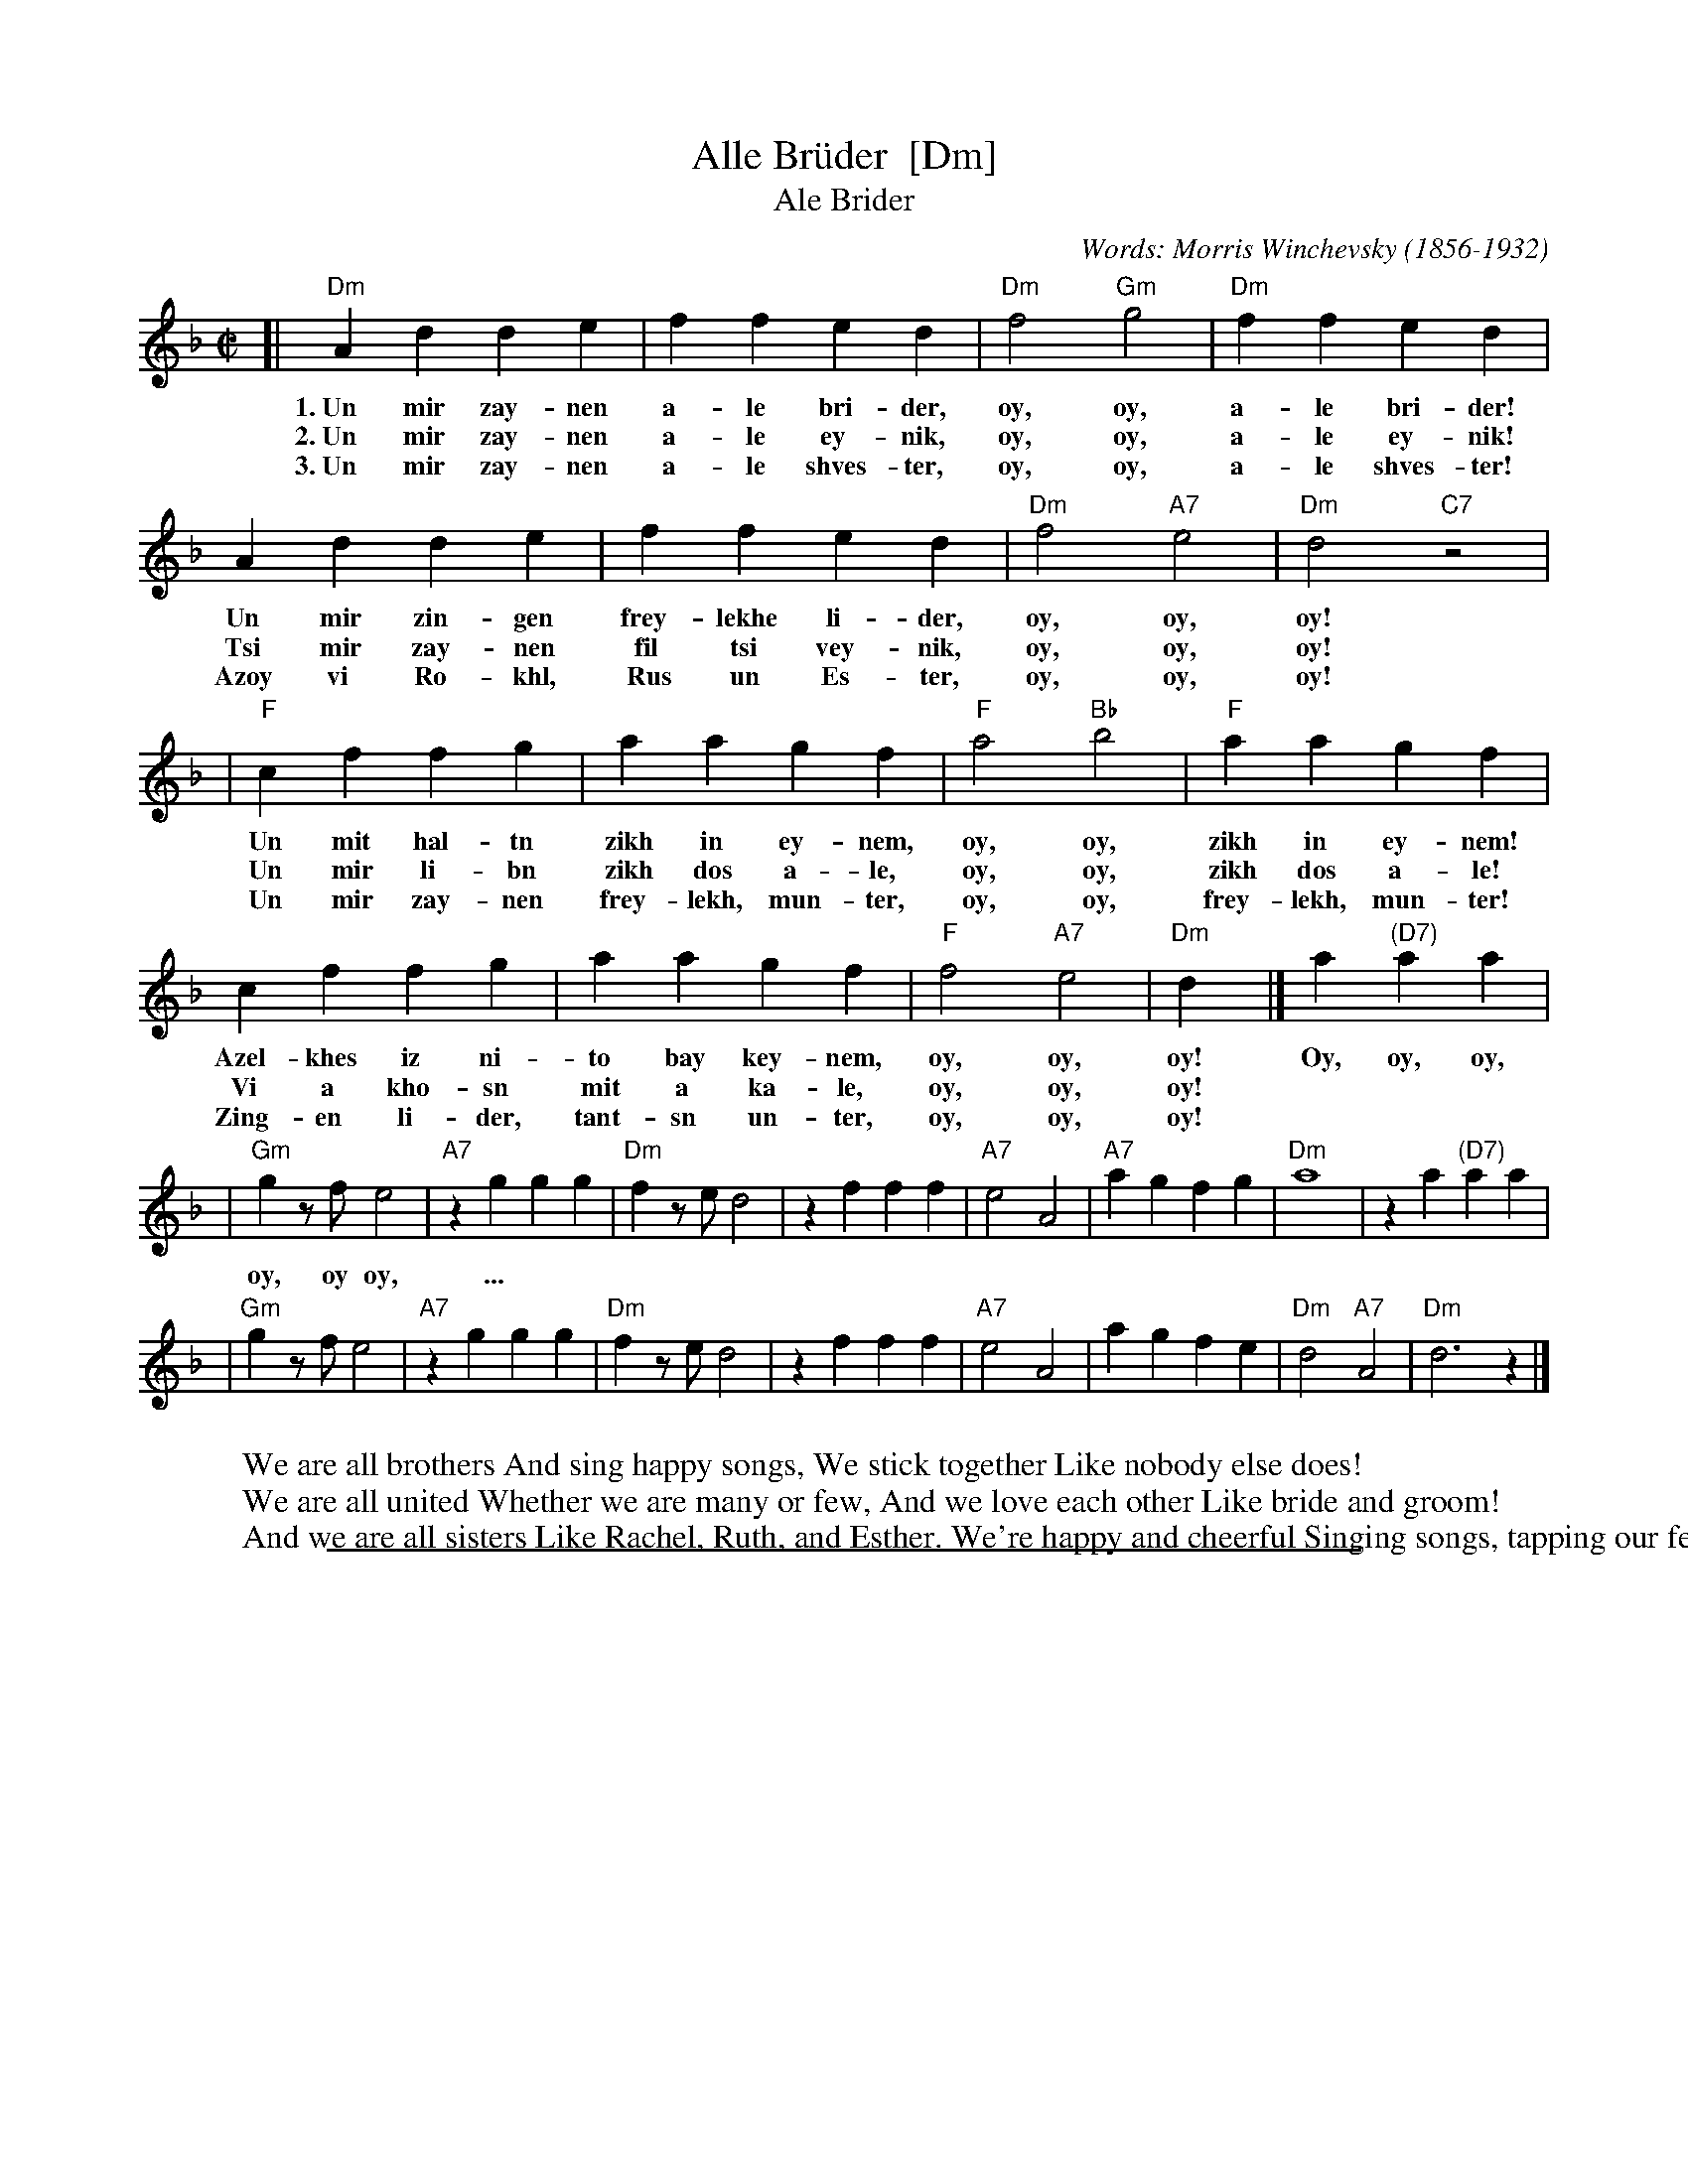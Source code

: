 
X: 1
T: Alle Br\"uder  [Dm]
T: Ale Brider
M:C|
C:Words: Morris Winchevsky (1856-1932)
R:bulgar, march
Z:Printed MS of unknown origin
K:Dm
[| "Dm"A2d2 d2e2 | f2f2 e2d2 | "Dm"f4 "Gm"g4 |"Dm"f2f2 e2d2 |
w: 1.~Un mir zay-nen a-le bri-der, oy, oy, a-le bri-der!
w: 2.~Un mir zay-nen a-le ey-nik, oy, oy, a-le ey-nik!
w: 3.~Un mir zay-nen a-le shves-ter, oy, oy, a-le shves-ter!
       A2d2 d2e2 | f2f2 e2d2 | "Dm"f4 "A7"e4 | "Dm"d4 "C7"z4 |
w: Un mir zin-gen frey-lekhe li-der, oy, oy, oy!
w: Tsi mir zay-nen fil tsi vey-nik, oy, oy, oy!
w: Azoy vi Ro-khl, Rus un Es-ter, oy, oy, oy!
| "F"c2f2 f2g2 | a2a2 g2f2 | "F"a4 "Bb"b4 | "F"a2a2 g2f2 |
w: Un mit hal-tn zikh in ey-nem, oy, oy, zikh in ey-nem!
w: Un mir li-bn zikh dos a-le, oy, oy, zikh dos a-le!
w: Un mir zay-nen frey-lekh, mun-ter, oy, oy, frey-lekh, mun-ter!
     c2f2 f2g2 | a2a2 g2f2 | "F"f4 "A7"e4 | "Dm"d2y2 |] a2 "(D7)"a2a2 |
w: Azel-khes iz ni-to bay key-nem, oy, oy, oy! Oy, oy, oy,
w: Vi a kho-sn mit a ka-le, oy, oy, oy!
w: Zing-en li-der, tant-sn un-ter, oy, oy, oy!
| "Gm"g2zf e4 | "A7"z2g2 g2g2 | "Dm"f2ze d4 | z2f2 f2f2 | "A7"e4 A4 | "A7"a2g2 f2g2 | "Dm"a8 | z2a2 "(D7)"a2a2 |
w: oy, oy oy, ...
| "Gm"g2zf e4 | "A7"z2g2 g2g2 | "Dm"f2ze d4 | z2f2 f2f2 | "A7"e4 A4 | a2g2 f2e2 | "Dm"d4 "A7"A4 | "Dm"d6 z2 |]
%
W:We are all brothers And sing happy songs, We stick together Like nobody else does!
W:We are all united Whether we are many or few, And we love each other Like bride and groom!
W:And we are all sisters Like Rachel, Ruth, and Esther. We're happy and cheerful Singing songs, tapping our feet.

%%sep 1 1 500

X: 1
T: Alle Br\"uder [Em]
M:C|
S:From Itzak Perlman "In the Fiddler's House"
R:Reel
Z:Spuds 3/7/03 SG
K:Em
[| "Em"B2e2 e2f2 | g3g f2e2 | "Em"g4 "Am"a4 |\
"Em"g3g f2e2 | B2e2 e2f2 | g3g f2e2 | "Em"g4 "B7"f4 | "Em"e4 "D7"z4 |
| "G"d2g2 g2a2 | b3b a2g2 | "G"b4 "C"c'4 | "G"b3b a2g2 |\
d2g2 g2a2 | b3b a2g2 | "G"g4 "B7"f4 | "Em"e2y2 |]| b2 "(E7)"b2b2 |
| "Am"a2zg (f4 | "B7"f2)a2 a2a2 | "Em"g2zf (e4 | e2)g2 g2g2 |\
"B7"f4 B4 | "B7"b2a2 g2a2 | "Em"(b8 | b)zb2 "(E7)"b2b2 |
| "Am"a2zg (f4 | "B7"f2)a2 a2a2 | "Em"g2zf (e4 | e2)g2 g2g2 |\
"B7"f4 B4 | b2a2 g2f2 | "Em"e4 "B7"B4 | "Em"e6 z2 |]
